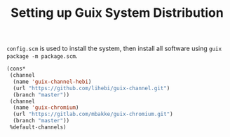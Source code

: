 #+TITLE: Setting up Guix System Distribution

=config.scm= is used to install the system, then install all software
using =guix package -m package.scm=.

#+BEGIN_SRC lisp
(cons*
 (channel
  (name 'guix-channel-hebi)
  (url "https://github.com/lihebi/guix-channel.git")
  (branch "master"))
 (channel
  (name 'guix-chromium)
  (url "https://gitlab.com/mbakke/guix-chromium.git")
  (branch "master"))
 %default-channels)
#+END_SRC
